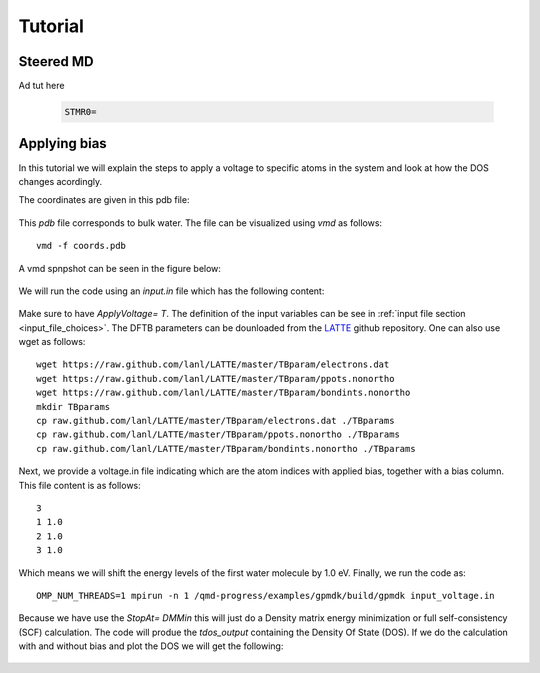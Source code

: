 Tutorial
==========


Steered MD 
##############

Ad tut here


  .. code-block:: bash
 
    STMR0=


Applying bias 
##############

In this tutorial we will explain the steps to apply a voltage to specific atoms
in the system and look at how the DOS changes acordingly.

The coordinates are given in this pdb file: 

  .. include:: ./_static/water_solvent.pdb
    :literal:

This `pdb` file corresponds to bulk water. 
The file can be visualized using `vmd` as follows::

  vmd -f coords.pdb

A vmd spnpshot can be seen in the figure below:

   .. image:: ./_static/figures/water.png

We will run the code using an `input.in` file which has the following content:

  .. include:: ./_static/input_voltage.in
    :literal:

Make sure to have `ApplyVoltage=  T`. The definition of the input variables can be see in 
:ref:`input file section <input_file_choices>`. The DFTB parameters can be dounloaded 
from the `LATTE <https://github.com/lanl/LATTE/tree/master/TBparam>`_ github repository.
One can also use wget as follows::
        
        wget https://raw.github.com/lanl/LATTE/master/TBparam/electrons.dat
        wget https://raw.github.com/lanl/LATTE/master/TBparam/ppots.nonortho
        wget https://raw.github.com/lanl/LATTE/master/TBparam/bondints.nonortho
        mkdir TBparams
        cp raw.github.com/lanl/LATTE/master/TBparam/electrons.dat ./TBparams
        cp raw.github.com/lanl/LATTE/master/TBparam/ppots.nonortho ./TBparams
        cp raw.github.com/lanl/LATTE/master/TBparam/bondints.nonortho ./TBparams


Next, we provide a voltage.in file indicating which are the atom indices with applied bias, 
together with a bias column. This file content is as follows::

        3 
        1 1.0 
        2 1.0 
        3 1.0 

Which means we will shift the energy levels of the first water molecule by 1.0 eV. 
Finally, we run the code as::

  OMP_NUM_THREADS=1 mpirun -n 1 /qmd-progress/examples/gpmdk/build/gpmdk input_voltage.in

Because we have use the `StopAt= DMMin` this will just do a Density matrix energy minimization or full
self-consistency (SCF) calculation. 
The code will produe the `tdos_output` containing the Density Of State (DOS). If we do the 
calculation with and without bias and plot the DOS we will get the following: 


   .. image:: ./_static/figures/bias.png





